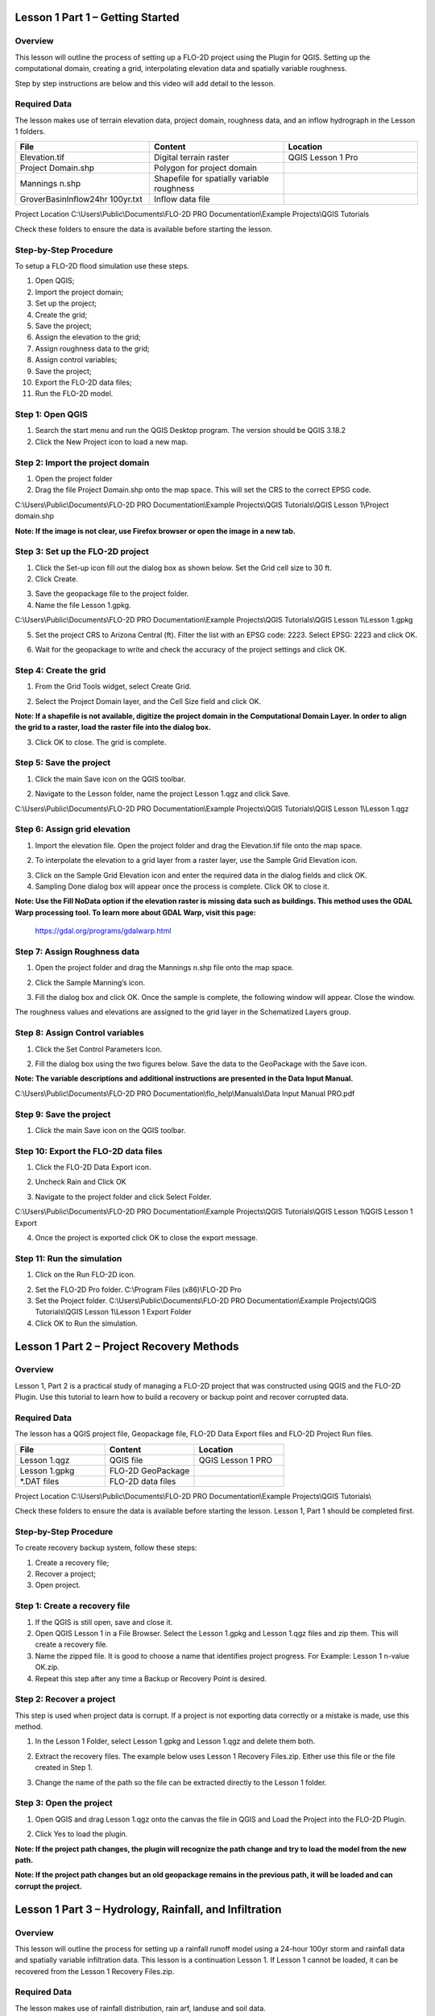Lesson 1 Part 1 – Getting Started
==================================

Overview
________

This lesson will outline the process of setting up a FLO-2D project using the Plugin for QGIS.
Setting up the computational domain, creating a grid, interpolating elevation data and spatially variable roughness.

Step by step instructions are below and this video will add detail to the lesson.

.. youtube:: vU9qQDuZpfY

Required Data
_____________

The lesson makes use of terrain elevation data, project domain, roughness data, and an inflow hydrograph in the Lesson 1 folders.

.. list-table::
   :widths: 33 33 33
   :header-rows: 0


   * - **File**
     - **Content**
     - **Location**

   * - Elevation.tif
     - Digital terrain raster
     - QGIS Lesson 1 Pro

   * - Project Domain.shp
     - Polygon for project domain
     -

   * - Mannings n.shp
     - Shapefile for spatially variable roughness
     -

   * - GroverBasinInflow24hr 100yr.txt
     - Inflow data file
     -


Project Location C:\\Users\\Public\\Documents\\FLO-2D PRO Documentation\\Example Projects\\QGIS Tutorials

Check these folders to ensure the data is available before starting the lesson.

Step-by-Step Procedure
______________________

To setup a FLO-2D flood simulation use these steps.

1.  Open QGIS;
2.  Import the project domain;
3.  Set up the project;
4.  Create the grid;
5.  Save the project;
6.  Assign the elevation to the grid;
7.  Assign roughness data to the grid;
8.  Assign control variables;
9.  Save the project;
10.  Export the FLO-2D data files;
11.  Run the FLO-2D model.

Step 1: Open QGIS
_________________

.. image:: ../img/Workshop/Worksh002.png

1. Search the start menu and run the QGIS Desktop program.  The version should be QGIS 3.18.2

2. Click the New Project icon to load a new map.

.. image:: ../img/Workshop/Worksh003.png

Step 2: Import the project domain
_________________________________

1. Open the project folder

2. Drag the file Project Domain.shp onto the map space.
   This will set the CRS to the correct EPSG code.

C:\\Users\\Public\\Documents\\FLO-2D PRO Documentation\\Example Projects\\QGIS Tutorials\\QGIS Lesson 1\\Project domain.shp

**Note:  If the image is not clear, use Firefox browser or open the image in a new tab.**

.. image:: ../img/Workshop/Worksh004.png


Step 3: Set up the FLO-2D project
_________________________________

.. image:: ../img/Workshop/Worksh005.png

1. Click the Set-up icon fill out the dialog box as shown below.
   Set the Grid cell size to 30 ft.

2. Click Create.

.. image:: ../img/Workshop/Worksh006.png

3. Save the geopackage file to the project folder.

4. Name the file Lesson 1.gpkg.


C:\\Users\\Public\\Documents\\FLO-2D PRO Documentation\\Example Projects\\QGIS Tutorials\\QGIS Lesson 1\\Lesson 1.gpkg

5. Set the project CRS to Arizona Central (ft).
   Filter the list with an EPSG code: 2223.
   Select EPSG: 2223 and click OK.

.. image:: ../img/Workshop/Worksh007.png


6. Wait for the geopackage to write and check the accuracy of the project settings and click OK.

Step 4: Create the grid
_______________________

1. From the Grid Tools widget, select Create Grid.

.. image:: ../img/Workshop/Worksh008.png


2. Select the Project Domain layer, and the Cell Size field and click OK.

**Note: If a shapefile is not available, digitize the project domain in the Computational Domain Layer.  In order to align the grid to a raster, load the raster file into the dialog box.**

.. image:: ../img/Workshop/Worksh009.png

3. Click OK to close.
   The grid is complete.

.. image:: ../img/Workshop/Worksh010.png


Step 5: Save the project
________________________

1. Click the main Save icon on the QGIS toolbar.

.. image:: ../img/Workshop/Worksh011.png


2. Navigate to the Lesson folder, name the project Lesson 1.qgz and click Save.

C:\\Users\\Public\\Documents\\FLO-2D PRO Documentation\\Example Projects\\QGIS Tutorials\\QGIS Lesson 1\\Lesson 1.qgz

Step 6: Assign grid elevation
_____________________________

1. Import the elevation file.
   Open the project folder and drag the Elevation.tif file onto the map space.

.. image:: ../img/Workshop/Worksh012.png


2. To interpolate the elevation to a grid layer from a raster layer, use the Sample Grid Elevation icon.

.. image:: ../img/Workshop/Worksh013.png


3. Click on the Sample Grid Elevation icon and enter the required data in the dialog fields and click OK.

4. Sampling Done dialog box will appear once the process is complete.
   Click OK to close it.

**Note: Use the Fill NoData option if the elevation raster is missing data such as buildings.  This method uses the GDAL
Warp processing tool.  To learn more about GDAL Warp, visit this page:**
        https://gdal.org/programs/gdalwarp.html

.. image:: ../img/Workshop/Worksh153.png
.. image:: ../img/Workshop/Worksh154.png

Step 7: Assign Roughness data
_____________________________

1. Open the project folder and drag the Mannings n.shp file onto the map space.

.. image:: ../img/Workshop/Worksh014.png


2. Click the Sample Manning’s icon.

.. image:: ../img/Workshop/Worksh015.png


3. Fill the dialog box and click OK.
   Once the sample is complete, the following window will appear.
   Close the window.

.. image:: ../img/Workshop/Worksh155.png
.. image:: ../img/Workshop/Worksh156.png

The roughness values and elevations are assigned to the grid layer in the Schematized Layers group.

.. image:: ../img/Workshop/Worksh016.png


Step 8: Assign Control variables
________________________________

1. Click the Set Control Parameters Icon.

.. image:: ../img/Workshop/Worksh017.png


2. Fill the dialog box using the two figures below.
   Save the data to the GeoPackage with the Save icon.

**Note:  The variable descriptions and additional instructions are presented in the Data Input Manual.**

C:\\Users\\Public\\Documents\\FLO-2D PRO Documentation\\flo_help\\Manuals\\Data Input Manual PRO.pdf

.. image:: ../img/Workshop/Worksh018.png


.. image:: ../img/Workshop/Worksh019.png


Step 9: Save the project
________________________

1. Click the main Save icon on the QGIS toolbar.

.. image:: ../img/Workshop/Worksh011.png


Step 10: Export the FLO-2D data files
___________________________

1. Click the FLO-2D Data Export icon.

.. image:: ../img/Workshop/Worksh021.png

2. Uncheck Rain and Click OK

.. image:: ../img/Workshop/Worksh170.png

3. Navigate to the project folder and click Select Folder.

C:\\Users\\Public\\Documents\\FLO-2D PRO Documentation\\Example Projects\\QGIS Tutorials\\QGIS Lesson 1\\QGIS Lesson 1 Export

4.  Once the project is exported click OK to close the export message.

.. image:: ../img/Workshop/Worksh171.png

Step 11: Run the simulation
___________________________

1. Click on the Run FLO-2D icon.

.. image:: ../img/Workshop/Worksh022.png


2. Set the FLO-2D Pro folder.
   C:\\Program Files (x86)\\FLO-2D Pro

3. Set the Project folder.
   C:\\Users\\Public\\Documents\\FLO-2D PRO Documentation\\Example Projects\\QGIS Tutorials\\QGIS Lesson 1\\Lesson 1 Export Folder

4. Click OK to Run the simulation.

.. image:: ../img/Workshop/Worksh023.png


Lesson 1 Part 2 – Project Recovery Methods
==========================================

.. _overview-1:

Overview
________

Lesson 1, Part 2 is a practical study of managing a FLO-2D project that was constructed using QGIS and the FLO-2D Plugin.
Use this tutorial to learn how to build a recovery or backup point and recover corrupted data.

.. _required-data-1:

Required Data
_____________

The lesson has a QGIS project file, Geopackage file, FLO-2D Data Export files and FLO-2D Project Run files.

.. list-table::
   :widths: 33 33 33
   :header-rows: 0


   * - **File**
     - **Content**
     - **Location**

   * - Lesson 1.qgz
     - QGIS file
     - QGIS Lesson 1 PRO

   * - Lesson 1.gpkg
     - FLO-2D GeoPackage
     -

   * - \*.DAT files
     - FLO-2D data files
     -


Project Location C:\\Users\\Public\\Documents\\FLO-2D PRO Documentation\\Example Projects\\QGIS Tutorials\\

Check these folders to ensure the data is available before starting the lesson.
Lesson 1, Part 1 should be completed first.

.. _step-by-step-procedure-1:

Step-by-Step Procedure
______________________

To create recovery backup system, follow these steps:

1. Create a recovery file;
2. Recover a project;
3. Open project.

Step 1: Create a recovery file
______________________________

1. If the QGIS is still open, save and close it.

2. Open QGIS Lesson 1 in a File Browser.
   Select the Lesson 1.gpkg and Lesson 1.qgz files and zip them.
   This will create a recovery file.

3. Name the zipped file.
   It is good to choose a name that identifies project progress.
   For Example: Lesson 1 n-value OK.zip.

4. Repeat this step after any time a Backup or Recovery Point is desired.

.. image:: ../img/Workshop/Worksh024.png


Step 2: Recover a project
_________________________

This step is used when project data is corrupt.
If a project is not exporting data correctly or a mistake is made, use this method.

1. In the Lesson 1 Folder, select Lesson 1.gpkg and Lesson 1.qgz and delete them both.

.. image:: ../img/Workshop/Worksh025.png


2. Extract the recovery files.
   The example below uses Lesson 1 Recovery Files.zip. Either use this file or the file created in Step 1.

.. image:: ../img/Workshop/Worksh026.png


3. Change the name of the path so the file can be extracted directly to the Lesson 1 folder.

.. image:: ../img/Workshop/Worksh027.png


Step 3: Open the project
________________________

.. image:: ../img/Workshop/Worksh002.png

1. Open QGIS and drag Lesson 1.qgz onto the canvas the file in QGIS and Load the Project into the FLO-2D Plugin.

.. image:: ../img/Workshop/Worksh028.png


2. Click Yes to load the plugin.

.. image:: ../img/Workshop/Worksh029.png


**Note:  If the project path changes, the plugin will recognize the path change and try to load the model from the new path.**


**Note:  If the project path changes but an old geopackage remains in the previous path, it will be loaded and can corrupt the project.**

.. image:: ../img/Workshop/Worksh030.png


Lesson 1 Part 3 – Hydrology, Rainfall, and Infiltration
=======================================================

Overview
________

This lesson will outline the process for setting up a rainfall runoff model using a 24-hour 100yr storm and rainfall data and spatially variable
infiltration data.
This lesson is a continuation Lesson 1.
If Lesson 1 cannot be loaded, it can be recovered from the Lesson 1 Recovery Files.zip.

Required Data
_____________

The lesson makes use of rainfall distribution, rain arf, landuse and soil data.

.. list-table::
   :widths: 33 33 33
   :header-rows: 0


   * - **File**
     - **Content**
     - **Location**

   * - SCS 24-Hr Type II
     - Rainfall Distribution Curve
     - QGIS Lesson 1 PRO\\Hydrology

   * - NOAA Atlas 14
     - Rainfall depth reduction
     -

   * - Land use.shp
     - Shapefile for land use
     -

   * - Soil.shp
     - Shapefile for soil type
     -


Project location C:\\Users\\Public\\Documents\\FLO-2D PRO Documentation\\Example Projects\\QGIS Tutorials\\

Check these folders to ensure the data is available before starting the lesson.

.. _step-by-step-procedure-2:

Step-by-Step Procedure
----------------------

To setup a FLO-2D flood simulation use these steps.

1.  Open the QGIS program;
2.  Load Lesson 1;
3.  Import aerial images;
4.  Assign inflow;
5.  Assign rainfall;
6.  Assign infiltration;
7.  Check control variables;
8.  Save the project;
9.  Export the FLO-2D data files;
10.  Run the FLO-2D model.

.. _step-1-open-qgis-1:

Step 1: Open QGIS
___________________

Skip this step if continuing from Part 2.

.. image:: ../img/Workshop/Worksh002.png

1. Search the start menu and run the QGIS Desktop program.  The version should be QGIS 3.18.2

Step 2: Load Lesson 1
_____________________

Skip this step if continuing from Part 2.

1. Open the project folder.

2. Drag the file Lesson 1.qgz onto the map space.
   If the file is missing.
   Extract it from the zipped recovery file.

C:\\Users\\Public\\Documents\\FLO-2D PRO Documentation\\Example Projects\\QGIS Tutorials\\QGIS Lesson 1\\Lesson 1.qgz

.. image:: ../img/Workshop/Worksh157.png

If the following image is not clear.  Switch to Firefox or load the image in a new tab.

.. image:: ../img/Workshop/Worksh158.png

3. Click Yes to load the model.

.. image:: ../img/Workshop/Worksh031.png


Step 3: Import aerial images
____________________________

Inflow nodes are set up using the Boundary Condition Editor widget.

1. Load an aerial image to help with placement.

2. Use Quick Map Services Plugin with the Contributed Pack to load aerial images into the layer.

.. image:: ../img/Workshop/Worksh032.png


**Note: If an internet connection is not available, aerial images are saved to QGIS Lesson 1/Aerials folder.**

**Note: If QuickMapServices does not have Google maps , go to QuickMapServices/Settings/More Services/Get Contributed Pack.**

Step 4: Add an inflow node
___________________________

1. Zoom in on the top right corner of the project grid.
   Find the Basin Inlet feature.

.. image:: ../img/Workshop/Worksh033.png


2. Click the Add point BC icon.

.. image:: ../img/Workshop/Worksh034.png


3. Click the cell indicated on the map in the following image and click OK to close the window.

.. image:: ../img/Workshop/Worksh035.png


4. Click Save to load the data into the editor.

5. Updated the BC name and the Time series name.

.. image:: ../img/Workshop/Worksh036.png


6. The inflow hydrograph is stored in a text file in the project folder.
   Open this file in Notepad.

C:\\Users\\Public\\Documents\\FLO-2D PRO Documentation\\Example Projects\\QGIS Tutorials\\QGIS Lesson 1\\Hydrolgoy\\Ifnlow 24hr 100yr.txt

.. image:: ../img/Workshop/Worksh037.png


  CTRL – A will select all data.
  CTRL – C will copy the data.
  CTRL – W will close the file.

.. image:: ../img/Workshop/Worksh038.png


7. Select the first cell of the FLO-2D Table Editor Table and click Paste.

.. image:: ../img/Workshop/Worksh039.gif


8. Schematize the inflow data into the schema layers.

.. image:: ../img/Workshop/Worksh040.png


9. Click OK.

.. image:: ../img/Workshop/Worksh041.png


Step 5: Assign rainfall
_______________________

1. Import the NOAA Atlas rainfall map.
   Open the project folder and drag the NOAA Atlas 14 24hr 100yr.tif file onto the map space.

.. image:: ../img/Workshop/Worksh042.png

2. Uniform rainfall requires the total rain in inches or millimeters and a rainfall distribution.
   Set that to 3.74 Inches.

3. The rainfall distribution is in a rainfall distribution data file.
   Click the Import icon and load the data file from QGIS Lesson 1.

C:\\Users\\Public\\Documents\\FLO-2D PRO Documentation\\Example Projects\\QGIS Tutorials\\QGIS Lesson 1\\Hydrology\\SCS 24-Hr Type II.DAT

.. image:: ../img/Workshop/Worksh043.png


.. image:: ../img/Workshop/Worksh159.png

.. image:: ../img/Workshop/Worksh160.png

.. image:: ../img/Workshop/Worksh161.png

4. The rainfall data is imported into the FLO-2D Table Editor.

5. To perform the depth area reduction calculation, use the Area Reduction calculator.

.. image:: ../img/Workshop/Worksh044.png

6. Click the Area Reduction icon.

.. image:: ../img/Workshop/Worksh162.png

7. The raster pixels are typically 1000 by 1000 ft or larger.
   It is not necessary to average the data.
   Fill the dialog box as shown below and click OK to calculate and OK to confirm the data was written to file.

.. image:: ../img/Workshop/Worksh045.png


Step 6: Assign infiltration
___________________________

1. Drag the file Land Use.shp onto the map space.

C:\\Users\\Public\\Documents\\FLO-2D PRO Documentation\\Example Projects\\QGIS Tutorials\\QGIS Lesson 1\\Hydrology\\Land Use.shp

.. image:: ../img/Workshop/Worksh046.png

2. Drag the file Soil.shp onto the map space.

C:\\Users\\Public\\Documents\\FLO-2D PRO Documentation\\Example Projects\\QGIS Tutorials\\QGIS Lesson 1\\Hydrology\\Soil.shp

.. image:: ../img/Workshop/Worksh047.png

3. From the Infiltration Editor click the Global Infiltration icon.

.. image:: ../img/Workshop/Worksh048.png


4. Check the Global Green Ampt switch and fill the global variables.
   The Global variables will be used for any cell that is not defined by the F lines in the spatially variable data assigned to INFIL.DAT.

5. Click OK to close.

.. image:: ../img/Workshop/Worksh049.png


6. On the Infiltration Editor click Calculate Green-Ampt.

.. image:: ../img/Workshop/Worksh050.png


7. Specify the attributes as shown in the following image and click OK.
   The calculation process will take 1 to 5 min for this project.

.. image:: ../img/Workshop/Worksh051.png


.. image:: ../img/Workshop/Worksh052.png


Step 7: Check control variables
_______________________________

1. Click the Control Parameters Icon.
   Make sure the Rain and Infiltration switches are turned on.
   Click Save to Close.

.. image:: ../img/Workshop/Worksh017.png


.. image:: ../img/Workshop/Worksh053.png


Step 8: Save the project
________________________

1. Click the main Save icon on the QGIS toolbar.

.. image:: ../img/Workshop/Worksh011.png


Step 9: Export the FLO-2D data files
__________________________

1. Click the FLO-2D Data Export icon.

.. image:: ../img/Workshop/Worksh021.png

2. Review the image and Click OK

.. image:: ../img/Workshop/Worksh172.png

3. Navigate to the project folder and click Select Folder.

C:\\Users\\Public\\Documents\\FLO-2D PRO Documentation\\Example Projects\\QGIS Tutorials\\QGIS Lesson 1\\QGIS Lesson 1 Export

4.  Once the project is exported click OK to close the export message.

.. image:: ../img/Workshop/Worksh173.png

Step 10: Run the simulation
___________________________

1. Click on the Run FLO-2D icon.

.. image:: ../img/Workshop/Worksh005.png


2. Set the FLO-2D Pro folder.
   C:\program files (x86)\flo-2d pro

3. Set the Project folder.

C:\\Users\\Public\\Documents\\FLO-2D PRO Documentation\\Example Projects\\QGIS Tutorials\\QGIS Lesson 1\\Lesson 1 Export

.. image:: ../img/Workshop/Worksh054.png


This is the final step of this Lesson 1.  Make a Recovery Point/Backup and continue to Lesson 2.